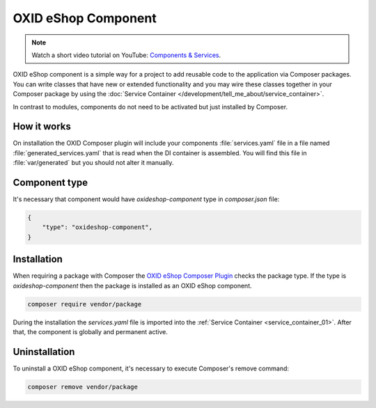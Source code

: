 OXID eShop Component
====================

.. note::
    Watch a short video tutorial on YouTube: `Components & Services <https://www.youtube.com/watch?v=tgopDKPiUZE>`_.

OXID eShop component is a simple way for a project to add reusable code to the application via Composer packages.
You can write classes that have new or extended functionality and you may wire these classes together in your
Composer package by using the :doc:`Service Container </development/tell_me_about/service_container>`.

In contrast to modules, components do not need to be activated but just installed by Composer.

How it works
------------

.. _component-how-it-works:

On installation the OXID Composer plugin will include your components :file:`services.yaml` file in a file
named :file:`generated_services.yaml` that is read when the DI container is assembled.
You will find this file in :file:`var/generated` but you should not alter it manually.


Component type
--------------

.. _component-type:

It's necessary that component would have `oxideshop-component` type in `composer.json` file:

.. code:: json

    {
        "type": "oxideshop-component",
    }


Installation
--------------

.. _component-installation:

When requiring a package with Composer the `OXID eShop Composer Plugin <https://github.com/OXID-eSales/oxideshop_composer_plugin>`__
checks the package type. If the type is `oxideshop-component` then the package is installed as an OXID eShop component.

.. code:: bash

    composer require vendor/package

During the installation the `services.yaml` file is imported into the :ref:`Service Container <service_container_01>`.
After that, the component is globally and permanent active.

Uninstallation
--------------

.. _component-uninstallation:

To uninstall a OXID eShop component, it's necessary to execute Composer's remove command:

.. code:: bash

    composer remove vendor/package
